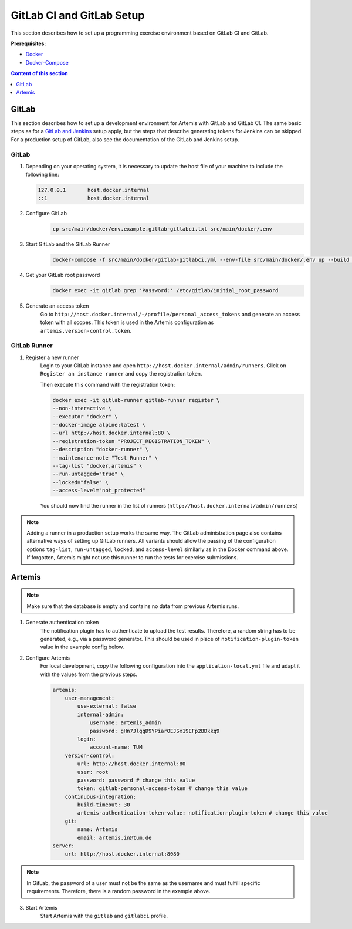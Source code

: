 GitLab CI and GitLab Setup
--------------------------

This section describes how to set up a programming exercise environment
based on GitLab CI and GitLab.

**Prerequisites:**

* `Docker <https://docs.docker.com/install>`__
* `Docker-Compose <https://docs.docker.com/compose/install/>`__

.. contents:: Content of this section
    :local:
    :depth: 1


GitLab
^^^^^^

This section describes how to set up a development environment for Artemis with GitLab and GitLab CI.
The same basic steps as for a `GitLab and Jenkins <#jenkins-and-gitlab-setup>`__ setup apply, but the steps that describe generating tokens for Jenkins can be skipped.
For a production setup of GitLab, also see the documentation of the GitLab and Jenkins setup.

GitLab
""""""

1. Depending on your operating system, it is necessary to update the host file of your machine to include the following line:

   .. code:: text

        127.0.0.1       host.docker.internal
        ::1             host.docker.internal

2. Configure GitLab
    .. code:: bash

        cp src/main/docker/env.example.gitlab-gitlabci.txt src/main/docker/.env

3. Start GitLab and the GitLab Runner
    .. code:: bash

        docker-compose -f src/main/docker/gitlab-gitlabci.yml --env-file src/main/docker/.env up --build -d

4. Get your GitLab root password
    .. code:: bash

        docker exec -it gitlab grep 'Password:' /etc/gitlab/initial_root_password

5. Generate an access token
    Go to ``http://host.docker.internal/-/profile/personal_access_tokens`` and generate an access token with all scopes.
    This token is used in the Artemis configuration as ``artemis.version-control.token``.

GitLab Runner
"""""""""""""

1. Register a new runner
    Login to your GitLab instance and open ``http://host.docker.internal/admin/runners``.
    Click on ``Register an instance runner`` and copy the registration token.

    Then execute this command with the registration token:

    .. code:: bash

        docker exec -it gitlab-runner gitlab-runner register \
        --non-interactive \
        --executor "docker" \
        --docker-image alpine:latest \
        --url http://host.docker.internal:80 \
        --registration-token "PROJECT_REGISTRATION_TOKEN" \
        --description "docker-runner" \
        --maintenance-note "Test Runner" \
        --tag-list "docker,artemis" \
        --run-untagged="true" \
        --locked="false" \
        --access-level="not_protected"

    You should now find the runner in the list of runners (``http://host.docker.internal/admin/runners``)

.. note::
    Adding a runner in a production setup works the same way.
    The GitLab administration page also contains alternative ways of setting up GitLab runners.
    All variants should allow the passing of the configuration options ``tag-list``, ``run-untagged``, ``locked``, and ``access-level`` similarly as in the Docker command above.
    If forgotten, Artemis might not use this runner to run the tests for exercise submissions.


Artemis
^^^^^^^

.. note::
    Make sure that the database is empty and contains no data from previous Artemis runs.

1. Generate authentication token
    The notification plugin has to authenticate to upload the test results.
    Therefore, a random string has to be generated, e.g., via a password generator.
    This should be used in place of ``notification-plugin-token`` value in the example config below.
2. Configure Artemis
    For local development, copy the following configuration into the ``application-local.yml`` file and adapt it with the values from the previous steps.

    .. code:: yaml

        artemis:
            user-management:
                use-external: false
                internal-admin:
                    username: artemis_admin
                    password: gHn7JlggD9YPiarOEJSx19EFp2BDkkq9
                login:
                    account-name: TUM
            version-control:
                url: http://host.docker.internal:80
                user: root
                password: password # change this value
                token: gitlab-personal-access-token # change this value
            continuous-integration:
                build-timeout: 30
                artemis-authentication-token-value: notification-plugin-token # change this value
            git:
                name: Artemis
                email: artemis.in@tum.de
        server:
            url: http://host.docker.internal:8080

.. note::
    In GitLab, the password of a user must not be the same as the username and must fulfill specific requirements.
    Therefore, there is a random password in the example above.

3. Start Artemis
    Start Artemis with the ``gitlab`` and ``gitlabci`` profile.
